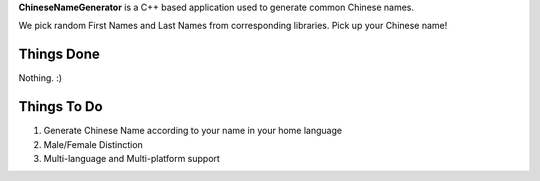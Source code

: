 **ChineseNameGenerator** is a C++ based application used to generate common Chinese names.

We pick random First Names and Last Names from corresponding libraries.
Pick up your Chinese name!

Things Done
------------
Nothing. :)

Things To Do
------------
1. Generate Chinese Name according to your name in your home language
2. Male/Female Distinction
3. Multi-language and Multi-platform support
